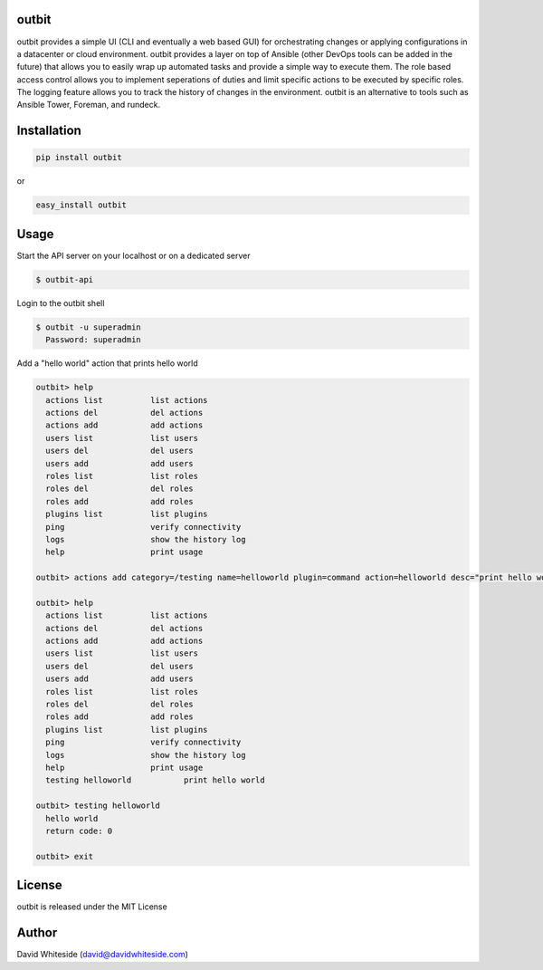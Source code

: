 .. image:: https://secure.travis-ci.org/starboarder2001/outbit.png?branch=develop
        :target: http://travis-ci.org/starboarder2001/outbit
        :alt: Travis CI

.. image:: https://img.shields.io/pypi/dm/outbit.svg
    :target: https://pypi.python.org/pypi/outbit
    :alt: Number of PyPI downloads
    
.. image:: https://img.shields.io/pypi/v/outbit.svg
    :target: https://pypi.python.org/pypi/outbit
    :alt: PyPI version

.. image:: https://badges.gitter.im/Join%20Chat.svg
   :alt: Join the chat at https://gitter.im/starboarder2001/outbit
   :target: https://gitter.im/starboarder2001/outbit?utm_source=badge&utm_medium=badge&utm_campaign=pr-badge&utm_content=badge

.. image:: https://coveralls.io/repos/starboarder2001/outbit/badge.svg?branch=develop
    :target: https://coveralls.io/r/starboarder2001/outbit?branch=develop

.. image:: https://readthedocs.org/projects/outbit/badge/?version=develop
    :target: http://outbit.readthedocs.org/en/latest/?badge=develop
    :alt: Documentation Status

outbit
============

outbit provides a simple UI (CLI and eventually a web based GUI) for orchestrating changes or applying configurations in a datacenter or cloud environment.  outbit provides a layer on top of Ansible (other DevOps tools can be added in the future) that allows you to easily wrap up automated tasks and provide a simple way to execute them.  The role based access control allows you to implement seperations of duties and limit specific actions to be executed by specific roles.  The logging feature allows you to track the history of changes in the environment.  outbit is an alternative to tools such as Ansible Tower, Foreman, and rundeck.

Installation
============

.. sourcecode:: bash

    pip install outbit

or

.. sourcecode:: bash

    easy_install outbit

Usage
============

Start the API server on your localhost or on a dedicated server

.. sourcecode:: bash

    $ outbit-api

Login to the outbit shell

.. sourcecode:: bash

    $ outbit -u superadmin
      Password: superadmin

Add a "hello world" action that prints hello world

.. sourcecode:: bash

    outbit> help
      actions list          list actions
      actions del           del actions
      actions add           add actions
      users list            list users
      users del             del users
      users add             add users
      roles list            list roles
      roles del             del roles
      roles add             add roles
      plugins list          list plugins
      ping                  verify connectivity
      logs                  show the history log
      help                  print usage

    outbit> actions add category=/testing name=helloworld plugin=command action=helloworld desc="print hello world" command_run="echo 'hello world'"

    outbit> help
      actions list          list actions
      actions del           del actions
      actions add           add actions
      users list            list users
      users del             del users
      users add             add users
      roles list            list roles
      roles del             del roles
      roles add             add roles
      plugins list          list plugins
      ping                  verify connectivity
      logs                  show the history log
      help                  print usage
      testing helloworld           print hello world

    outbit> testing helloworld
      hello world
      return code: 0

    outbit> exit

License
============
outbit is released under the MIT License

Author
============
David Whiteside (david@davidwhiteside.com)
